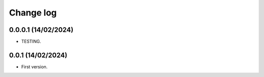 Change log
==========

0.0.0.1 (14/02/2024)
-----------------------
- TESTING.

0.0.1 (14/02/2024)
-----------------------
- First version.